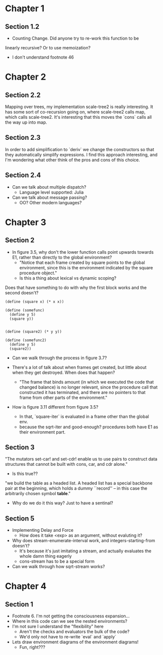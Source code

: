 * Chapter 1
** Section 1.2

- Counting Change. Did anyone try to re-work this function to be
linearly recursive? Or to use memoization?

- I don't understand footnote 46
* Chapter 2
** Section 2.2

Mapping over trees, my implementation scale-tree2 is really
interesting. It has some sort of co-recursion going on, where
scale-tree2 calls map, which calls scale-tree2. It's interesting that
this moves the `cons` calls all the way up into map.

** Section 2.3

In order to add simplification to `deriv` we change the constructors
so that they automatically simplify expressions. I find this approach
interesting, and I'm wondering what other think of the pros and cons
of this choice.

** Section 2.4

- Can we talk about multiple dispatch?
  - Language level supported: Julia
- Can we talk about message passing?
  - OO? Other modern languages?
* Chapter 3
** Section 2
- In figure 3.5, why don't the lower function calls point upwards
  towards E1, rather than directly to the global environment?
  - "Notice that each frame created by square points to the global
    environment, since this is the environment indicated by the square
    procedure object."
  - Is this a thing about lexical vs dynamic scoping?

Does that have something to do with why the first block works and the
second doesn't?

#+begin_src schem
(define (square x) (* x x))

(define (somefunc)
  (define y 5)
  (square y))


(define (square2) (* y y))

(define (somefunc2)
  (define y 5)
  (square2))
#+end_src

- Can we walk through the process in figure 3.7?

- There's a lot of talk about when frames get created, but little
  about when they get destroyed. When does that happen?
  - "The frame that binds amount (in which we executed the code that
    changed balance) is no longer relevant, since the procedure call
    that constructed it has terminated, and there are no pointers to
    that frame from other parts of the environment."

- How is figure 3.11 different from figure 3.5?
  - In that, `square-iter` is evaluated in a frame other than the global env.
  - because the sqrt-iter and good-enough? procedures both have E1 as
    their environment part.
** Section 3

"The mutators set-car! and set-cdr! enable us to use pairs to construct
data structures that cannot be built with cons, car, and cdr alone."
  - Is this true??

"we build the table as a headed list. A headed list has a special
backbone pair at the beginning, which holds a dummy ``record'' -- in
this case the arbitrarily chosen symbol *table*."
  - Why do we do it this way? Just to have a sentinal?
** Section 5
- Implementing Delay and Force
  - How does it take <exp> as an argument, without evaluting it?

- Why does stream-enumerate-interval work, and integers-starting-from doesn't?
  - It's because it's just imitating a stream, and actually evaluates
    the whole damn thing eagerly
  - cons-stream has to be a special form

- Can we walk through how sqrt-stream works?
* Chapter 4
** Section 1
- Footnote 6. I'm not getting the consciousness expansion...
- Where in this code can we see the nested environments?
- I'm not sure I understand the "flexibility" here
  - Aren't the checks and evaluators the bulk of the code?
  - We'd only not have to re-write `eval` and `apply`
- Lets draw environment diagrams of the environment diagrams!
  - Fun, right???
